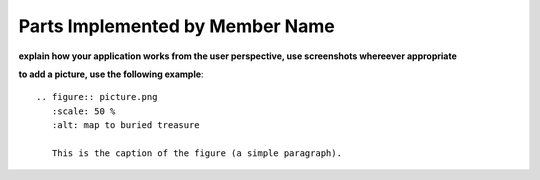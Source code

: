 Parts Implemented by Member Name
================================

**explain how your application works from the user perspective, use screenshots whereever appropriate**

**to add a picture, use the following example**::

   .. figure:: picture.png
      :scale: 50 %
      :alt: map to buried treasure

      This is the caption of the figure (a simple paragraph).

